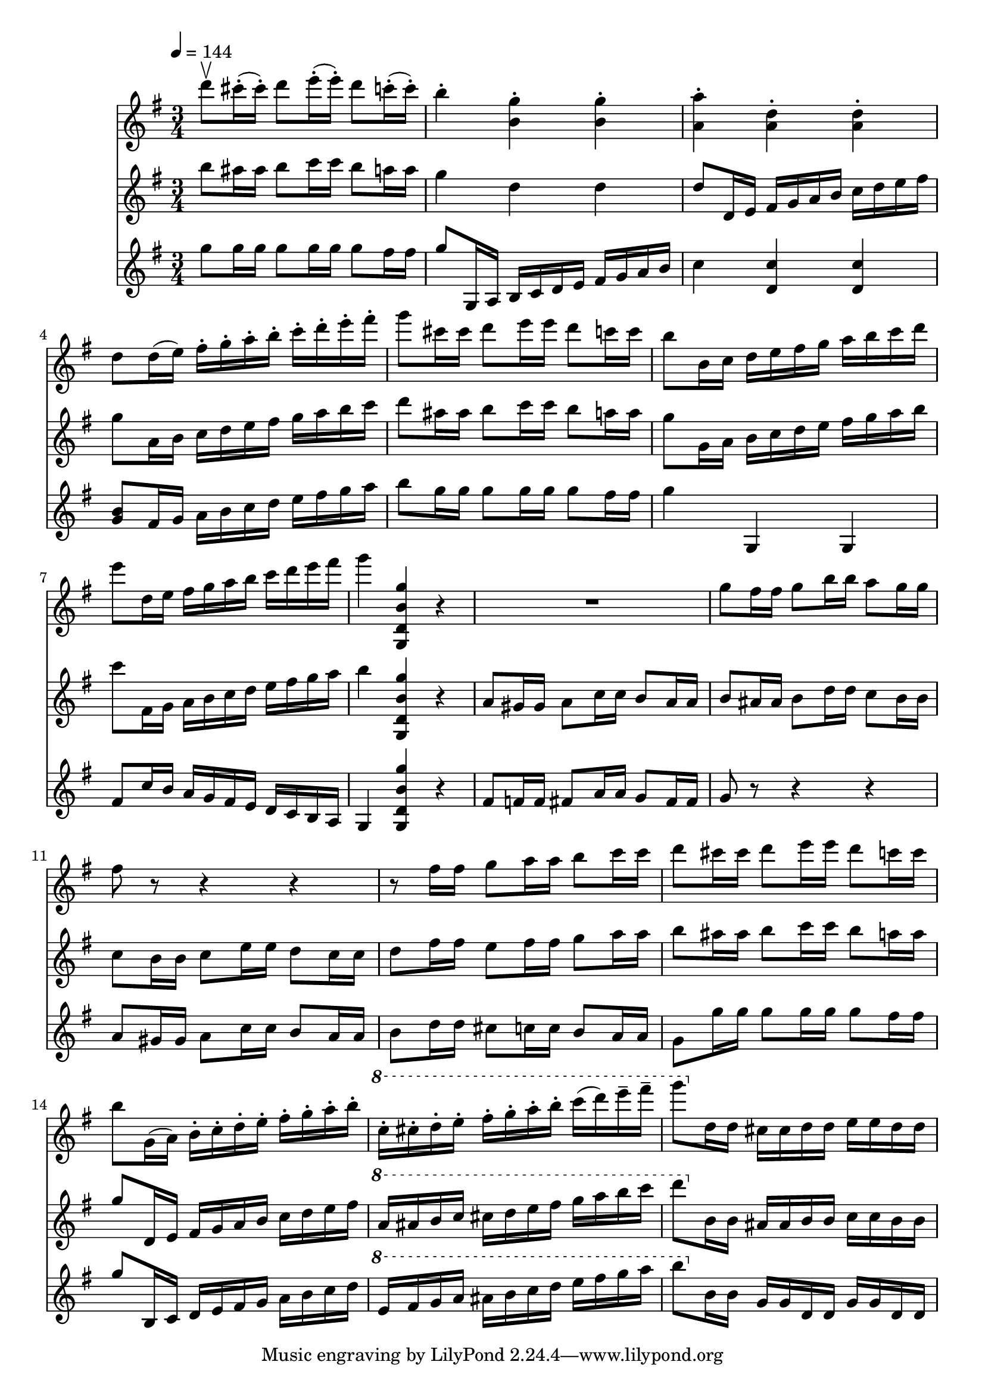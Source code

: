 varnine-I =
\relative c'''
{
\tempo 4=144
d8\upbow cis16-. (cis-.) d8 e16-. (e-.) d8 c16-. (c-.)
b4-. <b, g'>-. <b g'>-.
<a a'>-. <a d>-. <a d>-.
d8 d16 (e) fis-. g-. a-. b-. c-. d-. e-. fis-.

g8 cis,16 cis d8 e16 e d8 c16 c
b8 b,16 c d e fis g a b c d
e8 d,16 e fis g a b c d e fis
g4 <g,,, d' b' g'> r

R2. % actual rest
g''8 fis16 fis g8 b16 b a8 g16 g
fis8 r r4 r
r8 fis16 fis g8 a16 a b8 c16 c

d8 cis16 cis d8 e16 e d8 c16 c
b8 g,16 (a) b-. c-. d-. e-. fis-. g-. a-. b-.
\ottava #1 c-. cis-. d-. e-. fis-. g-. a-. b-. c (d) e-- fis--
g8 \ottava #0 d,,16 d cis cis d d e e d d
}

varnine-II =
\relative c'''
{
b8 ais16 ais b8 c16 c b8 a16 a
g4 d d
d8 d,16 e fis g a b c d e fis
g8 a,16 b c d e fis g a b c

d8 ais16 ais b8 c16 c b8 a16 a
g8 g,16 a b c d e fis g a b
c8 fis,,16 g a b c d e fis g a
b4 <g,, d' b' g'> r

a'8 gis16 gis a8 c16 c b8 a16 a
b8 ais16 ais b8 d16 d c8 b16 b
c8 b16 b c8 e16 e d8 c16 c
d8 fis16 fis e8 fis16 fis g8 a16 a

b8 ais16 ais b8 c16 c b8 a16 a
g8 d,16 e fis g a b c d e fis
\ottava #1 a16 ais b c cis d e fis g a b c
d8 \ottava #0 b,,16 b ais ais b b c c b b

}

varnine-III =
\relative c'''
{
g8 g16 g g8 g16 g g8 fis16 fis
g8 g,,16 a b c d e fis g a b
c4 <d, c'> <d c'>
<g b>8 fis16 g a b c d e fis g a

b8 g16 g g8 g16 g g8 fis16 fis
g4 g,, g
fis'8 c'16 b a g fis e d c b a
g4 <g d' b' g'>4 r

fis'8 f16 f fis8 a16 a g8 fis16 fis
g8 r r4 r
a8 gis16 gis a8 c16 c b8 a16 a
b8 d16 d cis8 c16 c b8 a16 a

g8 g'16 g g8 g16 g g8 fis16 fis
g8 b,,16 c d e fis g a b c d
\ottava #1 e fis g a ais b c d e fis g a
b8 \ottava #0 b,,16 b g g d d g g d d

}


\score
{
<<
\time 3/4
\new Staff {
  \key g \major
  \varnine-I}
\new Staff {
  \key g \major
  \varnine-II}
\new Staff {
  \key g \major
  \varnine-III}
>>

\layout{}
\midi {}
}


